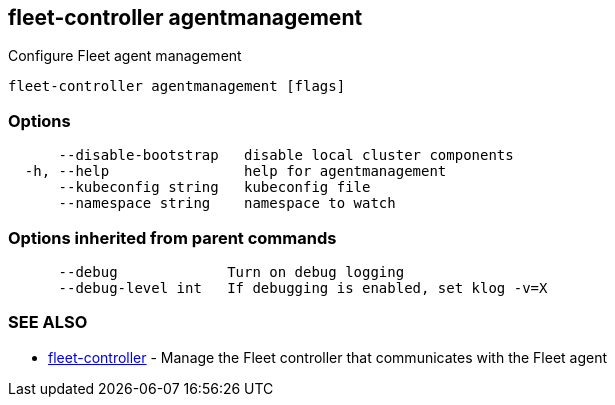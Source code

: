 == fleet-controller agentmanagement

Configure Fleet agent management

----
fleet-controller agentmanagement [flags]
----

=== Options

----
      --disable-bootstrap   disable local cluster components
  -h, --help                help for agentmanagement
      --kubeconfig string   kubeconfig file
      --namespace string    namespace to watch
----

=== Options inherited from parent commands

----
      --debug             Turn on debug logging
      --debug-level int   If debugging is enabled, set klog -v=X
----

=== SEE ALSO

* xref:./fleet-controller.adoc[fleet-controller]	 - Manage the Fleet controller that communicates with the Fleet agent
